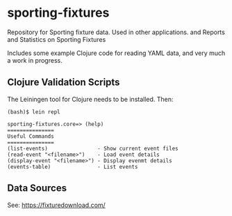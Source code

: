 * sporting-fixtures

Repository for Sporting fixture data. Used in other applications.
and
Reports and Statistics on Sporting Fixtures

Includes some example Clojure code for reading YAML data, and very
much a work in progress.

** Clojure Validation Scripts

The Leiningen tool for Clojure needs to be installed. Then:

#+begin_src 
(bash)$ lein repl

sporting-fixtures.core=> (help)
===============
Useful Commands
===============
(list-events)                - Show current event files
(read-event "<filename>")    - Load event details
(display-event "<filename>") - Display evenmt details
(events-table)               - List events
#+end_src 

** Data Sources

See: https://fixturedownload.com/

